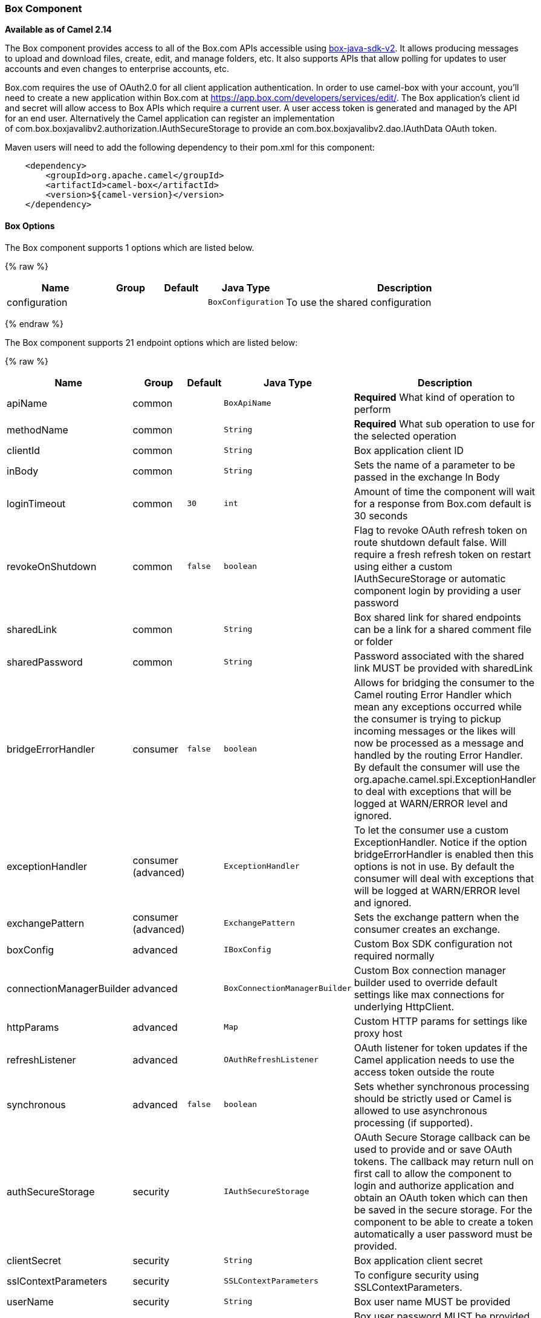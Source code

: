 [[Box-BoxComponent]]
Box Component
~~~~~~~~~~~~~

*Available as of Camel 2.14*

The Box component provides access to all of the Box.com APIs accessible
using https://github.com/box/box-java-sdk-v2/[box-java-sdk-v2]. It
allows producing messages to upload and download files, create, edit,
and manage folders, etc. It also supports APIs that allow polling for
updates to user accounts and even changes to enterprise accounts, etc.

Box.com requires the use of OAuth2.0 for all client application
authentication. In order to use camel-box with your account, you'll need
to create a new application within Box.com at
https://app.box.com/developers/services/edit/[https://app.box.com/developers/services/edit/].
The Box application's client id and secret will allow access to Box APIs
which require a current user. A user access token is generated and
managed by the API for an end user. Alternatively the Camel application
can register an implementation
of com.box.boxjavalibv2.authorization.IAuthSecureStorage to provide
an com.box.boxjavalibv2.dao.IAuthData OAuth token.

Maven users will need to add the following dependency to their pom.xml
for this component:

[source,java]
-------------------------------------------
    <dependency>
        <groupId>org.apache.camel</groupId>
        <artifactId>camel-box</artifactId>
        <version>${camel-version}</version>
    </dependency>
-------------------------------------------

[[Box-Options]]
Box Options
^^^^^^^^^^^





// component options: START
The Box component supports 1 options which are listed below.



{% raw %}
[width="100%",cols="2,1,1m,1m,5",options="header"]
|=======================================================================
| Name | Group | Default | Java Type | Description
| configuration |  |  | BoxConfiguration | To use the shared configuration
|=======================================================================
{% endraw %}
// component options: END







// endpoint options: START
The Box component supports 21 endpoint options which are listed below:

{% raw %}
[width="100%",cols="2,1,1m,1m,5",options="header"]
|=======================================================================
| Name | Group | Default | Java Type | Description
| apiName | common |  | BoxApiName | *Required* What kind of operation to perform
| methodName | common |  | String | *Required* What sub operation to use for the selected operation
| clientId | common |  | String | Box application client ID
| inBody | common |  | String | Sets the name of a parameter to be passed in the exchange In Body
| loginTimeout | common | 30 | int | Amount of time the component will wait for a response from Box.com default is 30 seconds
| revokeOnShutdown | common | false | boolean | Flag to revoke OAuth refresh token on route shutdown default false. Will require a fresh refresh token on restart using either a custom IAuthSecureStorage or automatic component login by providing a user password
| sharedLink | common |  | String | Box shared link for shared endpoints can be a link for a shared comment file or folder
| sharedPassword | common |  | String | Password associated with the shared link MUST be provided with sharedLink
| bridgeErrorHandler | consumer | false | boolean | Allows for bridging the consumer to the Camel routing Error Handler which mean any exceptions occurred while the consumer is trying to pickup incoming messages or the likes will now be processed as a message and handled by the routing Error Handler. By default the consumer will use the org.apache.camel.spi.ExceptionHandler to deal with exceptions that will be logged at WARN/ERROR level and ignored.
| exceptionHandler | consumer (advanced) |  | ExceptionHandler | To let the consumer use a custom ExceptionHandler. Notice if the option bridgeErrorHandler is enabled then this options is not in use. By default the consumer will deal with exceptions that will be logged at WARN/ERROR level and ignored.
| exchangePattern | consumer (advanced) |  | ExchangePattern | Sets the exchange pattern when the consumer creates an exchange.
| boxConfig | advanced |  | IBoxConfig | Custom Box SDK configuration not required normally
| connectionManagerBuilder | advanced |  | BoxConnectionManagerBuilder | Custom Box connection manager builder used to override default settings like max connections for underlying HttpClient.
| httpParams | advanced |  | Map | Custom HTTP params for settings like proxy host
| refreshListener | advanced |  | OAuthRefreshListener | OAuth listener for token updates if the Camel application needs to use the access token outside the route
| synchronous | advanced | false | boolean | Sets whether synchronous processing should be strictly used or Camel is allowed to use asynchronous processing (if supported).
| authSecureStorage | security |  | IAuthSecureStorage | OAuth Secure Storage callback can be used to provide and or save OAuth tokens. The callback may return null on first call to allow the component to login and authorize application and obtain an OAuth token which can then be saved in the secure storage. For the component to be able to create a token automatically a user password must be provided.
| clientSecret | security |  | String | Box application client secret
| sslContextParameters | security |  | SSLContextParameters | To configure security using SSLContextParameters.
| userName | security |  | String | Box user name MUST be provided
| userPassword | security |  | String | Box user password MUST be provided if authSecureStorage is not set or returns null on first call
|=======================================================================
{% endraw %}
// endpoint options: END



[[Box-URIformat]]
URI format
^^^^^^^^^^

[source,java]
--------------------------------------------
    box://endpoint-prefix/endpoint?[options]
--------------------------------------------

Endpoint prefix can be one of:

* collaborations
* comments
* events
* files
* folders
* groups
* poll-events
* search
* shared-comments
* shared-files
* shared-folders
* shared-items
* users

[[Box-BoxComponent.1]]
BoxComponent
^^^^^^^^^^^^

The Box Component can be configured with the options below. These
options can be provided using the component's bean
property *`configuration`* of
type *`org.apache.camel.component.box.BoxConfiguration`*. These options
can also be specified in the endpoint URI. 

[width="100%",cols="10%,10%,80%",options="header",]
|=======================================================================
|Option |Type |Description

|authSecureStorage |com.box.boxjavalibv2.authorization.IAuthSecureStorage |OAuth Secure Storage callback, can be used to provide and or save OAuth
tokens. The callback may return null on first call to allow the
component to login and authorize application and obtain an OAuth token,
which can then be saved in the secure storage. For the component to be
able to create a token automatically a user password must be provided.

|boxConfig |com.box.boxjavalibv2.IBoxConfig |Custom Box SDK configuration, not required normally

|clientId |String |Box application client ID

|clientSecret |String |Box application client secret

|connectionManagerBuilder |com.box.boxjavalibv2.BoxConnectionManagerBuilder |Custom Box connection manager builder, used to override default settings
like max connections for underlying HttpClient.

|httpParams |java.util.Map |Custom HTTP params for settings like proxy host

|loginTimeout |int |amount of time the component will wait for a response from Box.com,
default is 30 seconds

|refreshListener |com.box.boxjavalibv2.authorization.OAuthRefreshListener |OAuth listener for token updates, if the Camel application needs to use
the access token outside the route

|revokeOnShutdown |boolean |Flag to revoke OAuth refresh token on route shutdown, default false.
Will require a fresh refresh token on restart using either a custom
IAuthSecureStorage or automatic component login by providing a user
password

|sharedLink |String |Box shared link for shared-* endpoints, can be a link for a shared
comment, file or folder

|sharedPassword |String |Password associated with the shared link, MUST be provided with
sharedLink

|userName |String |Box user name, MUST be provided

|userPassword |String |Box user password, MUST be provided if authSecureStorage is not set, or
returns null on first call
|=======================================================================

[[Box-ProducerEndpoints:]]
Producer Endpoints:
^^^^^^^^^^^^^^^^^^^

Producer endpoints can use endpoint prefixes followed by endpoint names
and associated options described next. A shorthand alias can be used for
some endpoints. The endpoint URI MUST contain a prefix.

Endpoint options that are not mandatory are denoted by *[]*. When there
are no mandatory options for an endpoint, one of the set of *[]* options
MUST be provided. Producer endpoints can also use a special
option *`inBody`* that in turn should contain the name of the endpoint
option whose value will be contained in the Camel Exchange In message.

Any of the endpoint options can be provided in either the endpoint URI,
or dynamically in a message header. The message header name must be of
the format *`CamelBox.<option>`*. Note that the *`inBody`* option
overrides message header, i.e. the endpoint
option *`inBody=option`* would override a *`CamelBox.option`* header.

If a value is not provided for the option *defaultRequest* either in the
endpoint URI or in a message header, it will be assumed to be `null`.
Note that the `null` value will only be used if other options do not
satisfy matching endpoints.

In case of Box API errors the endpoint will throw a
RuntimeCamelException with a
*com.box.restclientv2.exceptions.BoxSDKException* derived exception
cause.

[[Box-EndpointPrefixcollaborations]]
Endpoint Prefix _collaborations_
++++++++++++++++++++++++++++++++

For more information on Box collaborations see
https://developers.box.com/docs/#collaborations[https://developers.box.com/docs/#collaborations]. The
following endpoints can be invoked with the prefix *`collaborations`* as
follows:

[source,java]
-------------------------------------------
    box://collaborations/endpoint?[options]
-------------------------------------------

[width="100%",cols="10%,10%,10%,70%",options="header",]
|=======================================================================
|Endpoint |Shorthand Alias |Options |Result Body Type

|createCollaboration |create |collabRequest, folderId |com.box.boxjavalibv2.dao.BoxCollaboration

|deleteCollaboration |delete |collabId, defaultRequest |

|getAllCollaborations |allCollaborations |getAllCollabsRequest |java.util.List

|getCollaboration |collaboration |collabId, defaultRequest |com.box.boxjavalibv2.dao.BoxCollaboration

|updateCollaboration |update |collabId, collabRequest |com.box.boxjavalibv2.dao.BoxCollaboration
|=======================================================================

[[Box-URIOptionsforcollaborations]]
URI Options for _collaborations_


[width="100%",cols="10%,90%",options="header",]
|=======================================================================
|Name |Type

|collabId |String

|collabRequest |com.box.boxjavalibv2.requests.requestobjects.BoxCollabRequestObject

|defaultRequest |com.box.restclientv2.requestsbase.BoxDefaultRequestObject

|folderId |String

|getAllCollabsRequest |com.box.boxjavalibv2.requests.requestobjects.BoxGetAllCollabsRequestObject
|=======================================================================

[[Box-EndpointPrefixevents]]
Endpoint Prefix _events_
++++++++++++++++++++++++

For more information on Box events see
https://developers.box.com/docs/#events[https://developers.box.com/docs/#events].
Although this endpoint can be used by producers, Box events are better
used as a consumer endpoint using the *poll-events* endpoint prefix. The
following endpoints can be invoked with the prefix *`events`* as
follows:

[source,java]
---------------------------------
  box://events/endpoint?[options]
---------------------------------

[width="100%",cols="10%,10%,10%,70%",options="header",]
|=======================================================================
|Endpoint |Shorthand Alias |Options |Result Body Type

|getEventOptions |eventOptions |defaultRequest |com.box.boxjavalibv2.dao.BoxCollection

|getEvents |events |eventRequest |com.box.boxjavalibv2.dao.BoxEventCollection
|=======================================================================

[[Box-URIOptionsforevents]]
URI Options for _events_

[width="100%",cols="10%,90%",options="header",]
|=======================================================================
|Name |Type

|defaultRequest |com.box.restclientv2.requestsbase.BoxDefaultRequestObject

|eventRequest |com.box.boxjavalibv2.requests.requestobjects.BoxEventRequestObject
|=======================================================================

[[Box-EndpointPrefixgroups]]
Endpoint Prefix _groups_
++++++++++++++++++++++++

For more information on Box groups see
https://developers.box.com/docs/#groups[https://developers.box.com/docs/#groups].
The following endpoints can be invoked with the prefix *`groups`* as
follows:

[source,java]
-----------------------------------
    box://groups/endpoint?[options]
-----------------------------------

[width="100%",cols="10%,10%,10%,70%",options="header",]
|=======================================================================
|Endpoint |Shorthand Alias |Options |Result Body Type

|createGroup |[groupRequest], [name] |com.box.boxjavalibv2.dao.BoxGroup 

|createMembership |[groupId, role, userId], [groupMembershipRequest] |com.box.boxjavalibv2.dao.BoxGroupMembership

|deleteGroup |delete |defaultRequest, groupId |

|deleteMembership |delete |defaultRequest, membershipId |

|getAllCollaborations |allCollaborations |defaultRequest, groupId |com.box.boxjavalibv2.dao.BoxCollection

|getAllGroups |allGroups |defaultRequest |com.box.boxjavalibv2.dao.BoxCollection

|getMembership |membership |defaultRequest, membershipId |com.box.boxjavalibv2.dao.BoxGroupMembership

|getMemberships |memberships |defaultRequest, groupId |com.box.boxjavalibv2.dao.BoxCollection

|updateGroup |update |groupId, groupRequest |com.box.boxjavalibv2.dao.BoxGroup

|updateMembership |update |[groupMembershipRequest], [role], membershipId |com.box.boxjavalibv2.dao.BoxGroupMembership
|=======================================================================

[[Box-URIOptionsforgroups]]
URI Options for _groups_

[width="100%",cols="10%,90%",options="header",]
|=======================================================================
|Name |Type

|defaultRequest |com.box.restclientv2.requestsbase.BoxDefaultRequestObject

|groupId |String

|groupMembershipRequest |com.box.boxjavalibv2.requests.requestobjects.BoxGroupMembershipRequestObject

|groupRequest |com.box.boxjavalibv2.requests.requestobjects.BoxGroupRequestObject

|membershipId |String

|name |String

|role |String

|userId |String

|=======================================================================

[[Box-EndpointPrefixsearch]]
Endpoint Prefix _search_
++++++++++++++++++++++++

For more information on Box search API see
https://developers.box.com/docs/#search[https://developers.box.com/docs/#search]. The
following endpoints can be invoked with the prefix *`search`* as
follows:

[source,java]
-----------------------------------
    box://search/endpoint?[options]
-----------------------------------

[width="100%",cols="10%,10%,10%,70%",options="header",]
|=======================================================================
|Endpoint |Shorthand Alias |Options |Result Body Type

|search |defaultRequest, searchQuery |com.box.boxjavalibv2.dao.BoxCollection
|=======================================================================

[[Box-URIOptionsforsearch]]
URI Options for _search_

[width="100%",cols="10%,90%",options="header",]
|=======================================================================
|Name |Type

|defaultRequest |com.box.restclientv2.requestsbase.BoxDefaultRequestObject

|searchQuery |String
|=======================================================================

[[Box-EndpointPrefixcommentsandshared-comments]]
Endpoint Prefix _comments_ and _shared-comments_
++++++++++++++++++++++++++++++++++++++++++++++++

For more information on Box comments see
https://developers.box.com/docs/#comments[https://developers.box.com/docs/#comments].
The following endpoints can be invoked with the prefix *comments*
or *`shared-comments`* as follows. The *shared-comments* prefix requires
*sharedLink* and *sharedPassword* properties. 

[source,java]
--------------------------------------------
    box://comments/endpoint?[options]
    box://shared-comments/endpoint?[options]
--------------------------------------------

[width="100%",cols="10%,10%,10%,70%",options="header",]
|=======================================================================
|Endpoint |Shorthand Alias |Options |Result Body Type

|addComment |[commentRequest], [commentedItemId, commentedItemType, message] | | com.box.boxjavalibv2.dao.BoxComment 

|deleteComment |delete |  |commentId, defaultRequest

|getComment |comment |commentId, defaultRequest |com.box.boxjavalibv2.dao.BoxComment

|updateComment |update |commentId, commentRequest |com.box.boxjavalibv2.dao.BoxComment
|=======================================================================

[[Box-URIOptionsforcommentsandshared-comments]]
URI Options for _comments_ and _shared-comments_

[width="100%",cols="10%,90%",options="header",]
|=======================================================================
|Name |Type

|commentId |String

|commentRequest |com.box.boxjavalibv2.requests.requestobjects.BoxCommentRequestObject

|commentedItemId |String

|commentedItemType |com.box.boxjavalibv2.dao.IBoxType

|defaultRequest |com.box.restclientv2.requestsbase.BoxDefaultRequestObject

|message |String
|=======================================================================

[[Box-EndpointPrefixfilesandshared-files]]
Endpoint Prefix _files_ and _shared-files_
++++++++++++++++++++++++++++++++++++++++++

For more information on Box files see
https://developers.box.com/docs/#files[https://developers.box.com/docs/#files].
The following endpoints can be invoked with the
prefix *`files`* or *`shared-files`* as follows. The
*`shared-files `*prefix requires *sharedLink* and *sharedPassword*
properties. 

[source,java]
----------------------------------------
   box://files/endpoint?[options]
   box://shared-files/endpoint?[options]
----------------------------------------

[width="100%",cols="10%,10%,10%,70%",options="header",]
|=======================================================================
|Endpoint |Shorthand Alias |Options |Result Body Type

|copyFile |  |fileId, itemCopyRequest |com.box.boxjavalibv2.dao.BoxFile

|createSharedLink |create |fileId, sharedLinkRequest |com.box.boxjavalibv2.dao.BoxFile

|deleteFile |  | defaultRequest, fileId |

|downloadFile |download |[destination, listener], [listener, outputStreams], defaultRequest,
fileId |java.io.InputStream

|downloadThumbnail |download |extension, fileId, imageRequest |java.io.InputStream

|getFile |file |defaultRequest, fileId |com.box.boxjavalibv2.dao.BoxFile 

|getFileComments |fileComments defaultRequest, fileId |com.box.boxjavalibv2.dao.BoxCollection

|getFileVersions |fileVersions |defaultRequest, fileId |java.util.List

|getPreview |preview |extension, fileId, imageRequest |com.box.boxjavalibv2.dao.BoxPreview

|getThumbnail |thumbnail |extension, fileId, imageRequest |com.box.boxjavalibv2.dao.BoxThumbnail

|updateFileInfo |update |fileId, fileRequest |com.box.boxjavalibv2.dao.BoxFile

|uploadFile |upload |fileUploadRequest |com.box.boxjavalibv2.dao.BoxFile

|uploadNewVersion |upload |fileId, fileUploadRequest |com.box.boxjavalibv2.dao.BoxFile
|=======================================================================

[[Box-URIOptionsforfilesandshared-files]]
URI Options for _files_ and _shared-files_

[width="100%",cols="10%,90%",options="header",]
|=======================================================================
|Name |Type

|defaultRequest |com.box.restclientv2.requestsbase.BoxDefaultRequestObject

|destination |java.io.File

|extension |String

|fileId |String

|fileRequest |com.box.boxjavalibv2.requests.requestobjects.BoxFileRequestObject

|fileUploadRequest |com.box.restclientv2.requestsbase.BoxFileUploadRequestObject

|imageRequest|com.box.boxjavalibv2.requests.requestobjects.BoxImageRequestObject 

|itemCopyRequest |com.box.boxjavalibv2.requests.requestobjects.BoxItemCopyRequestObject

|listener |com.box.boxjavalibv2.filetransfer.IFileTransferListener

|outputStreams |java.io.OutputStream[]

|sharedLinkRequest |com.box.boxjavalibv2.requests.requestobjects.BoxSharedLinkRequestObject
|=======================================================================

[[Box-EndpointPrefixfoldersandshared-folders]]
Endpoint Prefix _folders_ and _shared-folders_
++++++++++++++++++++++++++++++++++++++++++++++

For more information on Box folders see
https://developers.box.com/docs/#folders[https://developers.box.com/docs/#folders].
The following endpoints can be invoked with the prefix
*`folders`* or *`shared-folders`* as follows. The prefix
*shared-folders* requires *sharedLink* and *sharedPassword* properties. 

[source,java]
-------------------------------------------
    box://folders/endpoint?[options]
    box://shared-folders/endpoint?[options]
-------------------------------------------

[width="100%",cols="10%,10%,10%,70%",options="header",]
|=======================================================================
|Endpoint |Shorthand Alias |Options |Result Body Type

|copyFolder |  |folderId, itemCopyRequest |com.box.boxjavalibv2.dao.BoxFolder

|createFolder |create |folderRequest |com.box.boxjavalibv2.dao.BoxFolder

|createSharedLink |create |folderId, sharedLinkRequest|com.box.boxjavalibv2.dao.BoxFolder 

|deleteFolder |delete |folderDeleteRequest, folderId

|getFolder |folder |defaultRequest, folderId |com.box.boxjavalibv2.dao.BoxFolder

|getFolderCollaborations |folderCollaborations |defaultRequest, folderId |java.util.List

|getFolderItems |folderItems |folderId, pagingRequest |com.box.boxjavalibv2.dao.BoxCollection

|updateFolderInfo |update |folderId, folderRequest |com.box.boxjavalibv2.dao.BoxFolder
|=======================================================================

[[Box-URIOptionsforfoldersorshared-folders]]
URI Options for _folders_ or _shared-folders_

[width="100%",cols="10%,90%",options="header",]
|=======================================================================
|Name |Type

|defaultRequest |com.box.restclientv2.requestsbase.BoxDefaultRequestObject

|folderDeleteRequest |com.box.boxjavalibv2.requests.requestobjects.BoxFolderDeleteRequestObject

|folderId |String

|folderRequest |com.box.boxjavalibv2.requests.requestobjects.BoxFolderRequestObject

|itemCopyRequest |com.box.boxjavalibv2.requests.requestobjects.BoxItemCopyRequestObject

|pagingRequest |com.box.boxjavalibv2.requests.requestobjects.BoxPagingRequestObject

|sharedLinkRequest |com.box.boxjavalibv2.requests.requestobjects.BoxSharedLinkRequestObject
|=======================================================================

[[Box-EndpointPrefixshared-items]]
Endpoint Prefix _shared-items_
++++++++++++++++++++++++++++++

For more information on Box shared items see
https://developers.box.com/docs/#shared-items[https://developers.box.com/docs/#shared-items].
The following endpoints can be invoked with the
prefix *`shared-items`* as follows:

[source,java]
-----------------------------------------
    box://shared-items/endpoint?[options]
-----------------------------------------

[width="100%",cols="10%,10%,10%,70%",options="header",]
|=======================================================================
|Endpoint |Shorthand Alias |Options |Result Body Type

|getSharedItem |sharedItem |defaultRequest |com.box.boxjavalibv2.dao.BoxItem
|=======================================================================

[[Box-URIOptionsforshared-items]]
URI Options for _shared-items_

[width="100%",cols="10%,90%",options="header",]
|=======================================================================
|Name |Type

|defaultRequest |com.box.restclientv2.requestsbase.BoxDefaultRequestObject
|=======================================================================

[[Box-EndpointPrefixusers]]
Endpoint Prefix _users_
+++++++++++++++++++++++

For information on Box users see
https://developers.box.com/docs/#users[https://developers.box.com/docs/#users].
The following endpoints can be invoked with the prefix *`users`* as
follows:

[source,java]
----------------------------------
    box://users/endpoint?[options]
----------------------------------

[width="100%",cols="10%,10%,10%,70%",options="header",]
|=======================================================================
|Endpoint |Shorthand Alias |Options |Result Body Type

|addEmailAlias |  |emailAliasRequest, userId |com.box.boxjavalibv2.dao.BoxEmailAlias

|createEnterpriseUser |create |userRequest |com.box.boxjavalibv2.dao.BoxUser

|deleteEmailAlias |  |defaultRequest, emailId, userId |

deleteEnterpriseUser |  |userDeleteRequest, userId |

|getAllEnterpriseUser |allEnterpriseUser |defaultRequest, filterTerm |java.util.List

|getCurrentUser |currentUser |defaultRequest |com.box.boxjavalibv2.dao.BoxUser

|getEmailAliases |emailAliases |defaultRequest, userId |java.util.List

|moveFolderToAnotherUser |  | folderId, simpleUserRequest, userId |com.box.boxjavalibv2.dao.BoxFolder

|updateUserInformaiton |update |userId, userRequest |com.box.boxjavalibv2.dao.BoxUser

|updateUserPrimaryLogin |update |userId, userUpdateLoginRequest |com.box.boxjavalibv2.dao.BoxUser
|=======================================================================

[[Box-URIOptionsforusers]]
URI Options for _users_

[width="100%",cols="10%,90%",options="header",]
|=======================================================================
|Name |Type

|defaultRequest |com.box.restclientv2.requestsbase.BoxDefaultRequestObject

|emailAliasRequest |com.box.boxjavalibv2.requests.requestobjects.BoxEmailAliasRequestObject

|emailId |String

|filterTerm |String

|folderId |String

|simpleUserRequest |com.box.boxjavalibv2.requests.requestobjects.BoxSimpleUserRequestObject

|userDeleteRequest |com.box.boxjavalibv2.requests.requestobjects.BoxUserDeleteRequestObject

|userId |String

|userRequest |com.box.boxjavalibv2.requests.requestobjects.BoxUserRequestObject

|userUpdateLoginRequest |com.box.boxjavalibv2.requests.requestobjects.BoxUserUpdateLoginRequestObject
|=======================================================================

[[Box-ConsumerEndpoints:]]
Consumer Endpoints:
^^^^^^^^^^^^^^^^^^^

For more information on Box events see
https://developers.box.com/docs/#events[https://developers.box.com/docs/#events] and
for long polling
see https://developers.box.com/docs/#events-long-polling[https://developers.box.com/docs/#events-long-polling].
Consumer endpoints can only use the endpoint prefix *poll-events* as
shown in the example next. By default the consumer will split
the com.box.boxjavalibv2.dao.BoxEventCollection from every long poll and
create an exchange for every com.box.boxjavalibv2.dao.BoxEvent. To make
the consumer return the entire collection in a single exchange, use the
URI option *consumer.splitResult=false*.

[source,java]
----------------------------------------
    box://poll-events/endpoint?[options]
----------------------------------------

[width="100%",cols="10%,10%,10%,70%",options="header",]
|=======================================================================
|Endpoint |Shorthand Alias |Options |Result Body Type

|poll |  |limit, streamPosition, streamType |com.box.boxjavalibv2.dao.BoxEvent by default, or
com.box.boxjavalibv2.dao.BoxEventCollection when
consumer.splitResult=false
|=======================================================================

[[Box-URIOptionsforpoll-events]]
URI Options for _poll-events_

[width="100%",cols="10%,90%",options="header",]
|=======================================================================
|Name |Type

|limit |Integer

|streamPosition |Long

|streamType |String

|splitResult |boolean
|=======================================================================

[[Box-Messageheader]]
Message header
^^^^^^^^^^^^^^

Any of the options can be provided in a message header for producer
endpoints with *CamelBox.* prefix.

[[Box-Messagebody]]
Message body
^^^^^^^^^^^^

All result message bodies utilize objects provided by the Box Java SDK.
Producer endpoints can specify the option name for incoming message body
in the *inBody* endpoint parameter.

[[Box-TypeConverter]]
Type Converter
^^^^^^^^^^^^^^

The Box component also provides a Camel type converter to convert
http://camel.apache.org/maven/current/camel-core/apidocs/org/apache/camel/component/file/GenericFile.html[GenericFile]
objects from http://camel.apache.org/file2.html[File] component to
a *com.box.restclientv2.requestsbase.BoxFileUploadRequestObject* to
upload files to Box.com. The target *folderId* for the upload can be
specified in the exchange property *CamelBox.folderId*. If the exchange
property is not specified the value defaults to *"**0"* for the root
folder ID. 

[[Box-Usecases]]
Use cases
^^^^^^^^^

The following route uploads new files to the user's root folder:

[source,java]
-----------------------------------------------------------
    from("file:...")
        .to("box://files/upload/inBody=fileUploadRequest");
-----------------------------------------------------------

The following route polls user's account for updates:

[source,java]
-----------------------------------------------------------------------------
    from("box://poll-events/poll?streamPosition=-1&streamType=all&limit=100")
        .to("bean:blah");
-----------------------------------------------------------------------------

The following route uses a producer with dynamic header options. The
*fileId* property has the Box file id , so its assigned to the
*CamelBox.fileId* header as follows:

[source,java]
-------------------------------------------------------
    from("direct:foo")
        .setHeader("CamelBox.fileId", header("fileId"))
        .to("box://files/download")
        .to("file://...");
-------------------------------------------------------
